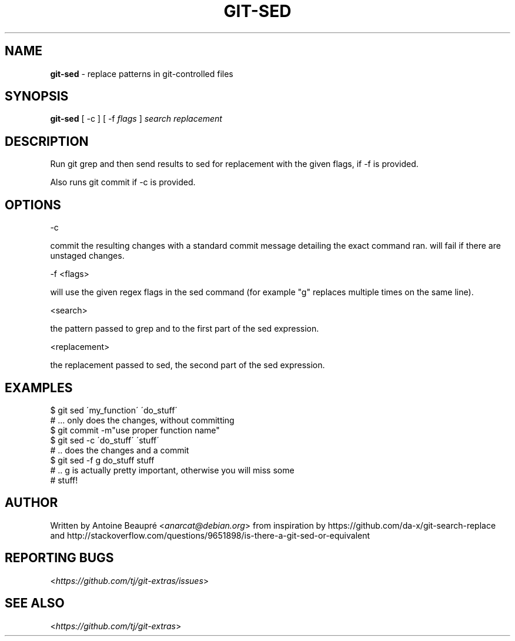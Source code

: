 .\" generated with Ronn/v0.7.3
.\" http://github.com/rtomayko/ronn/tree/0.7.3
.
.TH "GIT\-SED" "1" "May 2016" "" "Git Extras"
.
.SH "NAME"
\fBgit\-sed\fR \- replace patterns in git\-controlled files
.
.SH "SYNOPSIS"
\fBgit\-sed\fR [ \-c ] [ \-f \fIflags\fR ] \fIsearch\fR \fIreplacement\fR
.
.SH "DESCRIPTION"
Run git grep and then send results to sed for replacement with the given flags, if \-f is provided\.
.
.P
Also runs git commit if \-c is provided\.
.
.SH "OPTIONS"
\-c
.
.P
commit the resulting changes with a standard commit message detailing the exact command ran\. will fail if there are unstaged changes\.
.
.P
\-f <flags>
.
.P
will use the given regex flags in the sed command (for example "g" replaces multiple times on the same line)\.
.
.P
<search>
.
.P
the pattern passed to grep and to the first part of the sed expression\.
.
.P
<replacement>
.
.P
the replacement passed to sed, the second part of the sed expression\.
.
.SH "EXAMPLES"
.
.nf

$ git sed \'my_function\' \'do_stuff\'
# \.\.\. only does the changes, without committing
$ git commit \-m"use proper function name"
$ git sed \-c \'do_stuff\' \'stuff\'
# \.\. does the changes and a commit
$ git sed \-f g do_stuff stuff
# \.\. g is actually pretty important, otherwise you will miss some
# stuff!
.
.fi
.
.SH "AUTHOR"
Written by Antoine Beaupré <\fIanarcat@debian\.org\fR> from inspiration by https://github\.com/da\-x/git\-search\-replace and http://stackoverflow\.com/questions/9651898/is\-there\-a\-git\-sed\-or\-equivalent
.
.SH "REPORTING BUGS"
<\fIhttps://github\.com/tj/git\-extras/issues\fR>
.
.SH "SEE ALSO"
<\fIhttps://github\.com/tj/git\-extras\fR>

